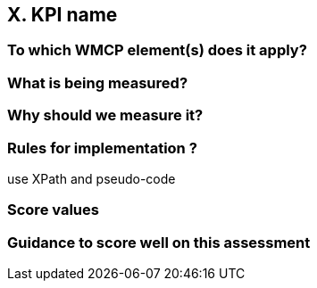 == X. KPI name

=== To which WMCP element(s) does it apply?

=== What is being measured?

=== Why should we measure it?

=== Rules for implementation ?

use XPath and pseudo-code

=== Score values

=== Guidance to score well on this assessment
